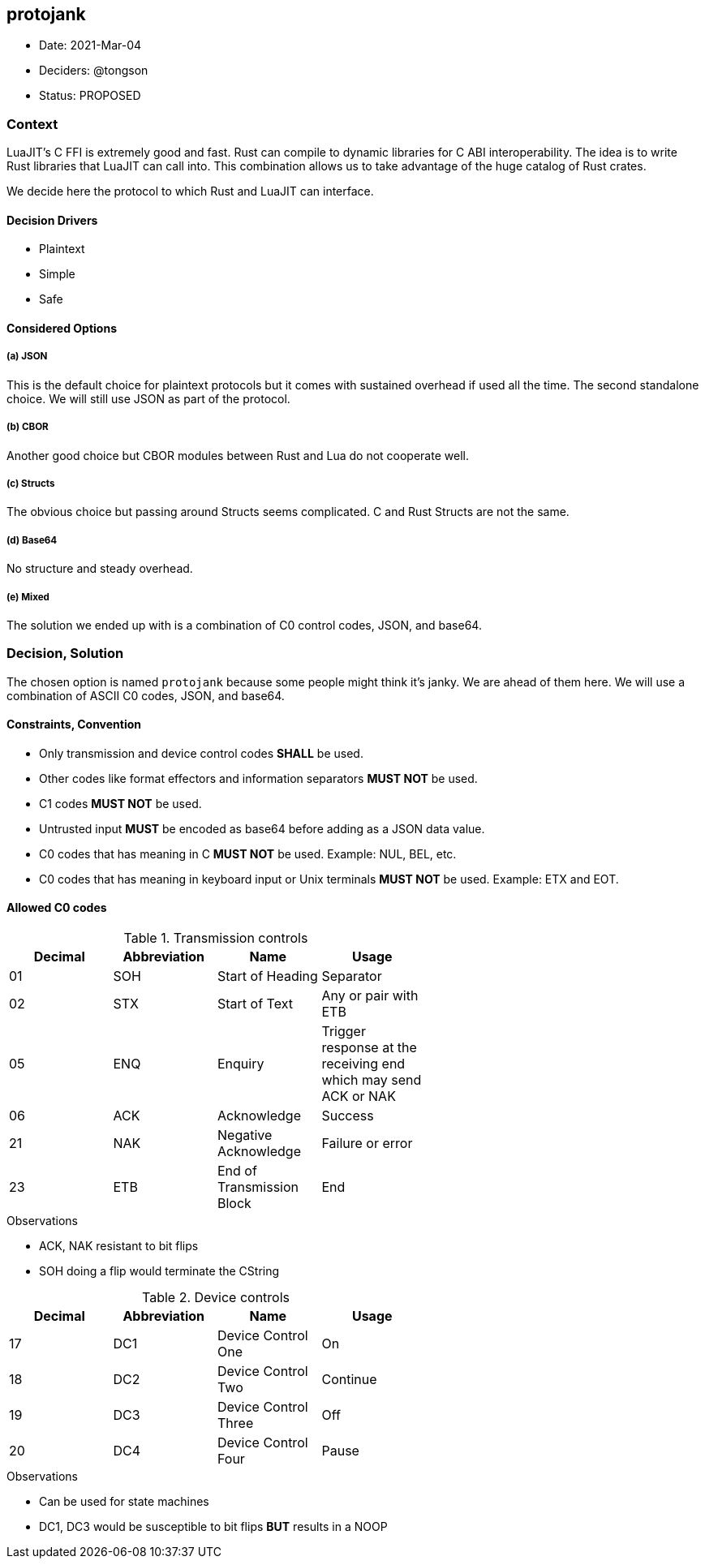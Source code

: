 == protojank

* Date: 2021-Mar-04
* Deciders: @tongson
* Status: PROPOSED

=== Context

LuaJIT's C FFI is extremely good and fast. Rust can compile to dynamic libraries for C ABI interoperability. The idea is to write Rust libraries that LuaJIT can call into. This combination allows us to take advantage of the huge catalog of Rust crates. +

We decide here the protocol to which Rust and LuaJIT can interface.

==== Decision Drivers

* Plaintext
* Simple
* Safe

==== Considered Options

===== (a) JSON
This is the default choice for plaintext protocols but it comes with sustained overhead if used all the time. The second standalone choice. We will still use JSON as part of the protocol.

===== (b) CBOR
Another good choice but CBOR modules between Rust and Lua do not cooperate well.

===== (c) Structs
The obvious choice but passing around Structs seems complicated. C and Rust Structs are not the same.

===== (d) Base64
No structure and steady overhead.

===== (e) Mixed
The solution we ended up with is a combination of C0 control codes, JSON, and base64.


=== Decision, Solution

The chosen option is named `protojank` because some people might think it's janky. We are ahead of them here. We will use a combination of ASCII C0 codes, JSON, and base64.

==== Constraints, Convention

* Only transmission and device control codes *SHALL* be used.
* Other codes like format effectors and information separators *MUST NOT* be used.
* C1 codes *MUST NOT* be used.
* Untrusted input *MUST* be encoded as base64 before adding as a JSON data value.
* C0 codes that has meaning in C *MUST NOT* be used. Example: NUL, BEL, etc.
* C0 codes that has meaning in keyboard input or Unix terminals *MUST NOT* be used. Example: ETX and EOT.

==== Allowed C0 codes

.Transmission controls
[options="header",width="60%"]
|=======================
|Decimal |Abbreviation |Name |Usage
|01    |SOH     |Start of Heading |Separator
|02    |STX     |Start of Text |Any or pair with ETB
|05    |ENQ     |Enquiry |Trigger response at the receiving end which may send ACK or NAK
|06    |ACK     |Acknowledge |Success
|21    |NAK     |Negative Acknowledge |Failure or error
|23    |ETB     |End of Transmission Block |End
|=======================

.Observations
* ACK, NAK resistant to bit flips
* SOH doing a flip would terminate the CString

.Device controls
[options="header",width="60%"]
|=======================
|Decimal |Abbreviation |Name |Usage
|17    |DC1 |Device Control One |On
|18    |DC2 |Device Control Two |Continue
|19    |DC3 |Device Control Three |Off
|20    |DC4 |Device Control Four |Pause
|=======================

.Observations
* Can be used for state machines
* DC1, DC3 would be susceptible to bit flips *BUT* results in a NOOP

